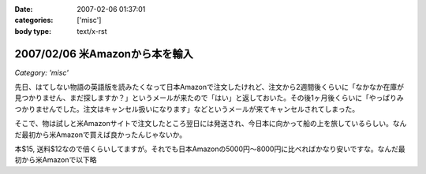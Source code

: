 :date: 2007-02-06 01:37:01
:categories: ['misc']
:body type: text/x-rst

===============================
2007/02/06 米Amazonから本を輸入
===============================

*Category: 'misc'*

先日、はてしない物語の英語版を読みたくなって日本Amazonで注文したけれど、注文から2週間後くらいに「なかなか在庫が見つかりません、まだ探しますか？」というメールが来たので「はい」と返しておいた。その後1ヶ月後くらいに「やっぱりみつかりませんでした。注文はキャンセル扱いになります」などというメールが来てキャンセルされてしまった。

そこで、物は試しと米Amazonサイトで注文したところ翌日には発送され、今日本に向かって船の上を旅しているらしい。なんだ最初から米Amazonで買えば良かったんじゃないか。

本$15, 送料$12なので倍くらいしてますが。それでも日本Amazonの5000円～8000円に比べればかなり安いですな。なんだ最初から米Amazonで以下略

.. :extend type: text/html
.. :extend:

